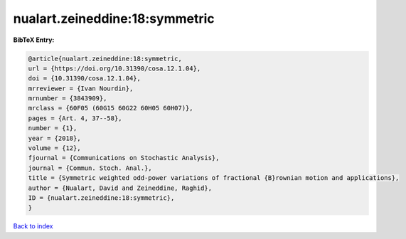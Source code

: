nualart.zeineddine:18:symmetric
===============================

.. :cite:t:`nualart.zeineddine:18:symmetric`

.. bibliography:: ../../All.bib

**BibTeX Entry:**

.. code-block:: bibtex

   @article{nualart.zeineddine:18:symmetric,
   url = {https://doi.org/10.31390/cosa.12.1.04},
   doi = {10.31390/cosa.12.1.04},
   mrreviewer = {Ivan Nourdin},
   mrnumber = {3843909},
   mrclass = {60F05 (60G15 60G22 60H05 60H07)},
   pages = {Art. 4, 37--58},
   number = {1},
   year = {2018},
   volume = {12},
   fjournal = {Communications on Stochastic Analysis},
   journal = {Commun. Stoch. Anal.},
   title = {Symmetric weighted odd-power variations of fractional {B}rownian motion and applications},
   author = {Nualart, David and Zeineddine, Raghid},
   ID = {nualart.zeineddine:18:symmetric},
   }

`Back to index <../index>`_
